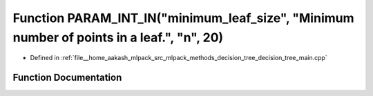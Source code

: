 .. _exhale_function_decision__tree__main_8cpp_1a734c6d061222293e5fc5256d0da9c82e:

Function PARAM_INT_IN("minimum_leaf_size", "Minimum number of points in a leaf.", "n", 20)
==========================================================================================

- Defined in :ref:`file__home_aakash_mlpack_src_mlpack_methods_decision_tree_decision_tree_main.cpp`


Function Documentation
----------------------


.. doxygenfunction:: PARAM_INT_IN("minimum_leaf_size", "Minimum number of points in a leaf.", "n", 20)
